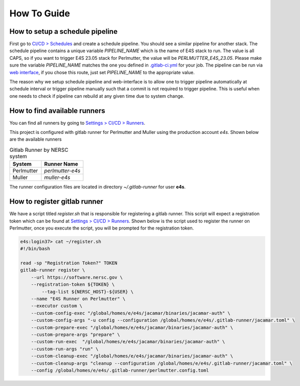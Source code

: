 How To Guide
===============

How to setup a schedule pipeline
--------------------------------

First go to `CI/CD > Schedules <https://software.nersc.gov/NERSC/spack-infrastructure/-/pipeline_schedules>`_ and create a schedule pipeline. You should see a similar pipeline for another stack.
The schedule pipeline contains a unique variable `PIPELINE_NAME` which is the name of E4S stack to run. The value is all CAPS, so if you want to trigger E4S 23.05 stack for Perlmutter, the value 
will be `PERLMUTTER_E4S_23.05`. Please make sure the variable `PIPELINE_NAME` matches the one you defined in `.gitlab-ci.yml <https://software.nersc.gov/NERSC/spack-infrastructure/-/blob/main/.gitlab-ci.yml>`_ 
for your job. The pipeline can be run via `web interface <https://software.nersc.gov/NERSC/spack-infrastructure/-/pipelines/new>`_, if you chose this route, just set `PIPELINE_NAME` to the appropriate value.

The reason why we setup schedule pipeline and web-interface is to allow one to trigger pipeline automatically at schedule interval or trigger pipeline manually such that a commit is not required
to trigger pipeline. This is useful when one needs to check if pipeline can rebuild at any given time due to system change.

How to find available runners
-----------------------------

You can find all runners by going to `Settings > CI/CD > Runners <https://software.nersc.gov/NERSC/spack-infrastructure/-/settings/ci_cd>`_.
 

This project is configured with gitlab runner for Perlmutter and Muller using the production account `e4s`. Shown below are the available runners 

.. csv-table:: Gitlab Runner by NERSC system
   :header: "System", "Runner Name"
   :widths: 30, 40

    "Perlmutter", "`perlmutter-e4s`"
    "Muller", "`muller-e4s`"

The runner configuration files are located in directory `~/.gitlab-runner` for user **e4s**.

How to register gitlab runner
-----------------------------

We have a script titled `register.sh` that is responsible for registering a gitlab runner. This script will expect a registration token which can be found at 
`Settings > CI/CD > Runners <https://software.nersc.gov/NERSC/spack-infrastructure/-/settings/ci_cd>`_.  Shown below is the script used to register the runner on Perlmutter,
once you execute the script, you will be prompted for the registration token.


.. code-block:: console

    e4s:login37> cat ~/register.sh
    #!/bin/bash

    read -sp "Registration Token?" TOKEN
    gitlab-runner register \
        --url https://software.nersc.gov \
        --registration-token ${TOKEN} \
            --tag-list ${NERSC_HOST}-${USER} \
        --name "E4S Runner on Perlmutter" \
        --executor custom \
        --custom-config-exec "/global/homes/e/e4s/jacamar/binaries/jacamar-auth" \
        --custom-config-args "-u config --configuration /global/homes/e/e4s/.gitlab-runner/jacamar.toml" \
        --custom-prepare-exec "/global/homes/e/e4s/jacamar/binaries/jacamar-auth" \
        --custom-prepare-args "prepare" \
        --custom-run-exec  "/global/homes/e/e4s/jacamar/binaries/jacamar-auth" \
        --custom-run-args "run" \
        --custom-cleanup-exec "/global/homes/e/e4s/jacamar/binaries/jacamar-auth" \
        --custom-cleanup-args "cleanup --configuration /global/homes/e/e4s/.gitlab-runner/jacamar.toml" \
        --config /global/homes/e/e4s/.gitlab-runner/perlmutter.config.toml

